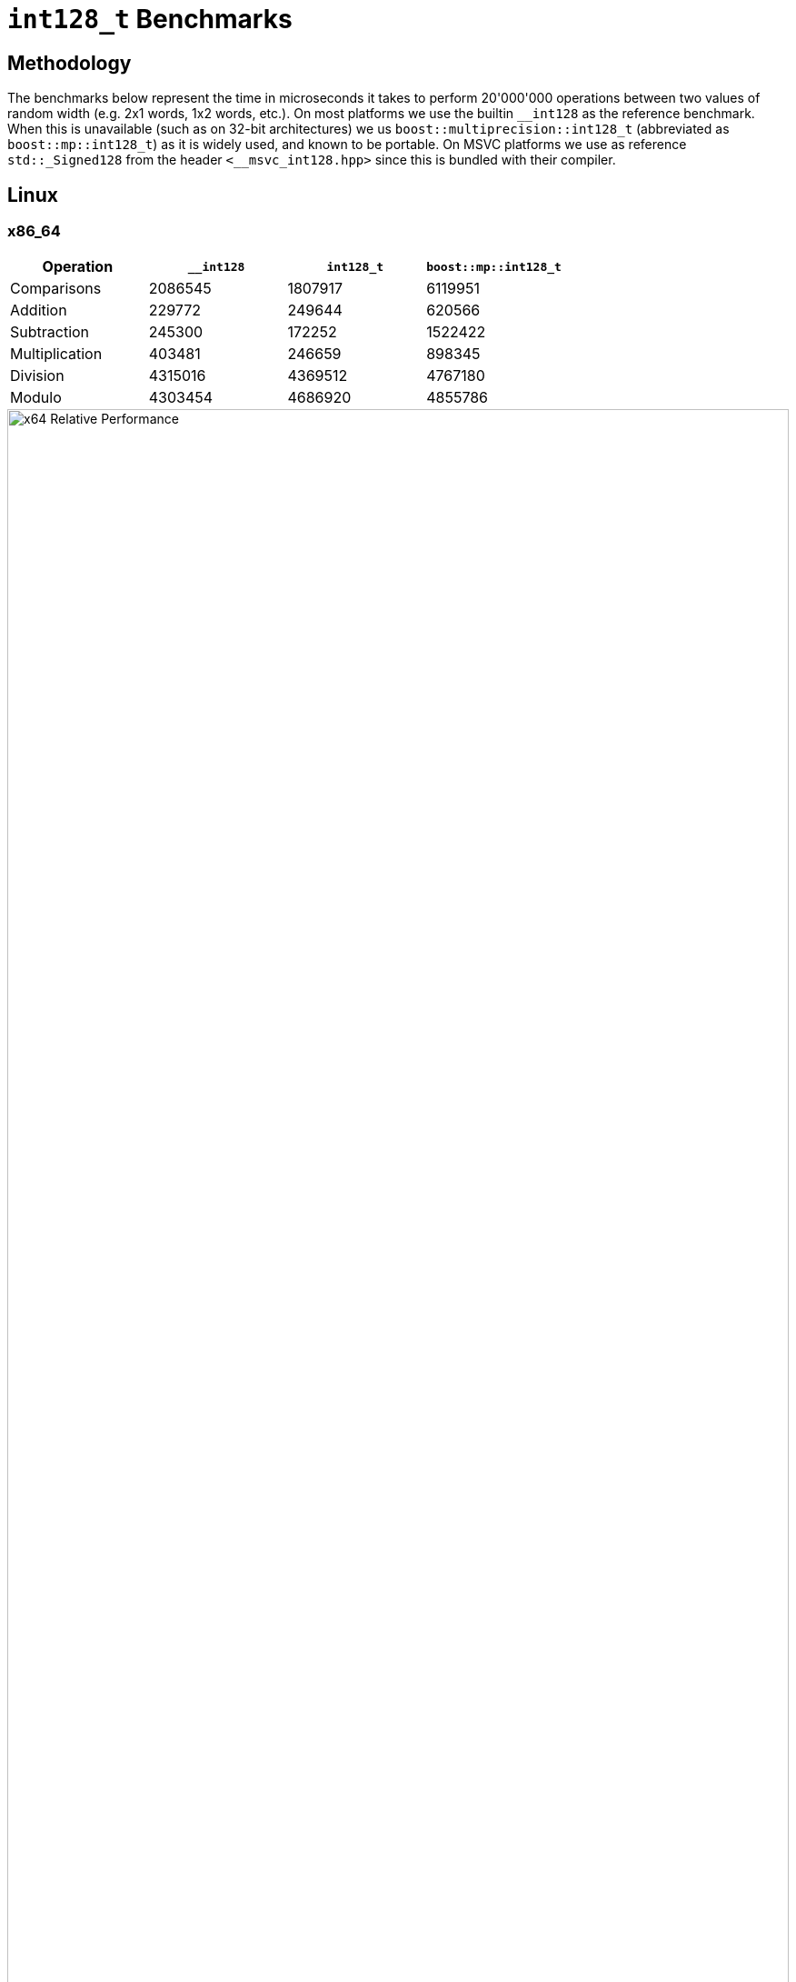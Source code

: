 ////
Copyright 2025 Matt Borland
Distributed under the Boost Software License, Version 1.0.
https://www.boost.org/LICENSE_1_0.txt
////

[#i128_benchmarks]
= `int128_t` Benchmarks
:idprefix: i128_benchmarks_

== Methodology

The benchmarks below represent the time in microseconds it takes to perform 20'000'000 operations between two values of random width (e.g. 2x1 words, 1x2 words, etc.).
On most platforms we use the builtin `\__int128` as the reference benchmark.
When this is unavailable (such as on 32-bit architectures) we us `boost::multiprecision::int128_t` (abbreviated as `boost::mp::int128_t`) as it is widely used, and known to be portable.
On MSVC platforms we use as reference `std::_Signed128` from the header `<__msvc_int128.hpp>` since this is bundled with their compiler.

== Linux

=== x86_64

[cols="1,1,1,1"]
|===
| Operation | `__int128` | `int128_t` | `boost::mp::int128_t`

| Comparisons | 2086545 | 1807917 | 6119951
| Addition | 229772 | 249644 | 620566
| Subtraction | 245300 | 172252 | 1522422
| Multiplication | 403481 | 246659 | 898345
| Division | 4315016 | 4369512 | 4767180
| Modulo | 4303454 | 4686920 | 4855786
|===

////
image::i128_graphs/linux/x64_benchmarks.png[x64 Benchmark Results, width=100%]
////

image::i128_graphs/linux/x64_relative_performance.png[x64 Relative Performance, width=100%]

=== ARM64

[cols="1,1,1,1"]
|===
| Operation | `__int128` | `int128_t` | `boost::mp::int128_t`

| Comparisons | 3524205 | 2191692 | 5559916
| Addition | 109691 | 126544 | 553814
| Subtraction | 195129 | 196092 | 1024231
| Multiplication | 286623 | 192214 | 924637
| Division | 2350225 | 2163053 | 2718340
| Modulo | 2345191 | 2167260 | 2380277
|===

////
image::i128_graphs/linux/ARM64_benchmarks.png[ARM64 Benchmark Results, width=100%]
////

image::i128_graphs/linux/ARM64_relative_performance.png[x64 Relative Performance, width=100%]

=== S390x

[cols="1,1,1,1"]
|===
| Operation | `__int128` | `int128_t` | `boost::mp::int128_t`

| Comparisons | 7033705 | 6231386 | 10322828
| Addition | 558950 | 689575 | 1673032
| Subtraction | 534362 | 329127 | 2149206
| Multiplication | 911317 | 946090 | 1362947
| Division | 4371582 | 3574992 | 3669927
| Modulo | 4375939 | 3727994 | 4419901
|===

////
image::i128_graphs/linux/s390x_benchmarks.png[s390x Benchmark Results, width=100%]
////

image::i128_graphs/linux/s390x_relative_performance.png[s390x Relative Performance, width=100%]

=== PPC64LE

[cols="1,1,1,1"]
|===
| Operation | `__int128` | `int128_t` | `boost::mp::int128_t`

| Comparisons | 5242604 | 4450958 | 5704848
| Addition | 221776 | 193063 | 847504
| Subtraction | 222894 | 175259 | 786659
| Multiplication | 194494 | 192929 | 795187
| Division | 4821119 | 4896360 | 5344637
| Modulo | 4955570 | 4273487 | 5407877
|===

////
image::i128_graphs/linux/ppc64le_benchmarks.png[ppc64le Benchmark Results, width=100%]
////

image::i128_graphs/linux/ppc64le_relative_performance.png[ppc64le Relative Performance, width=100%]


=== x86_32

NOTE: This platform has no hardware type so we compare relative to `boost::mp::int128_t`

[cols="1,1,1"]
|===
| Operation | `int128_t` | `boost::mp::int128_t`

| Comparisons | 9000979 | 8722814
| Addition | 898718 | 9912175
| Subtraction  | 778881 | 9773677
| Multiplication  | 1778273 | 8678420
| Division  | 8496503 | 18133965
| Modulo | 9081442 | 11257837
|===

////
image::i128_graphs/linux/x86_benchmarks.png[x86 Benchmark Results, width=100%]
////

image::i128_graphs/linux/x86_relative_performance.png[x86 Relative Performance, width=100%]

=== ARM32

NOTE: This platform has no hardware type so we compare relative to `boost::mp::int128_t`

[cols="1,1,1"]
|===
| Operation | `int128_t` | `boost::mp::int128_t`

| Comparisons | 5286033 | 4538707
| Addition | 454715 | 5543856
| Subtraction  | 487190 | 6465126
| Multiplication  | 1471479 | 8246098
| Division  | 19868087 | 32820805
| Modulo | 20332627 | 27238658
|===

////
image::i128_graphs/linux/ARM32_benchmarks.png[ARM32 Benchmark Results, width=100%]
////

image::i128_graphs/linux/ARM32_relative_performance.png[ARM32 Relative Performance, width=100%]

== Windows

=== ARM64

[cols="1,1,1,1"]
|===
| Operation | `std::_Signed128` | `int128_t` | `boost::mp::int128_t`

| Comparisons | 3424403 | 2062167 | 5026689
| Addition | 123659 | 133084 | 587373
| Subtraction | 171721 | 99453 | 330052
| Multiplication | 329287 | 283443 | 972009
| Division | 2044821 | 1825020 | 2190856
| Modulo | 2176318 | 1897933 | 2227961
|===
////
image::i128_graphs/windows/arm64_benchmarks.png[ARM64 Benchmark Results, width=100%]
////

image::i128_graphs/windows/arm64_relative_performance.png[ARM64 Relative Performance, width=100%]

=== x86_32

[cols="1,1,1,1"]
|===
| Operation | `std::_Signed128` | `int128_t` | `boost::mp::int128_t`

| Comparisons | 4215438 | 3883846 | 2852442
| Addition | 199945 | 208436 | 3242910
| Subtraction | 1206168 | 210874 | 3851129
| Multiplication | 2282869 | 2680359 | 5378001
| Division | 5516964 | 4328917 | 6948267
| Modulo | 4551146 | 4330152 | 6294325
|===
////
image::i128_graphs/windows/x86_benchmarks.png[x86_32 Benchmark Results, width=100%]
////

image::i128_graphs/windows/x86_relative_performance.png[x86_32 Relative Performance, width=100%]

=== x86_64

[cols="1,1,1,1"]
|===
| Operation | `std::_Signed128` | `int128_t` | `boost::mp::int128_t`

| Comparisons | 2060556 | 1921174 | 3009890
| Addition | 261475 | 106545 | 2710279
| Subtraction | 178724 | 124181 | 3059187
| Multiplication | 146063 | 136115 | 3495634
| Division | 1332838 | 1360295 | 4852899
| Modulo | 1465138 | 1471169 | 3926336
|===
////
image::i128_graphs/windows/x64_benchmarks.png[x64 Benchmark Results, width=100%]
////

image::i128_graphs/windows/x64_relative_performance.png[x64 Relative Performance, width=100%]

== macOS

=== ARM64 (Apple Silicon)

[cols="1,1,1,1"]
|===
| Operation | `unsigned __in128` | `int128_t` | `boost::mp::int128_t`

| Comparisons | 131902 | 133564 | 134182
| Addition | 20613 | 17912 | 40176
| Subtraction | 20484 | 18237 | 40311
| Multiplication | 20160 | 20580 | 43285
| Division | 686521 | 699201 | 945928
| Modulo | 777084 | 724648 | 953117
|===

////
image::i128_graphs/macos/ARM64_benchmarks.png[ARM64 Benchmark Results, width=100%]
////

image::i128_graphs/macos/ARM64_relative_performance.png[ARM64 Relative Performance, width=100%]

=== x86_64

[cols="1,1,1,1"]
|===
| Operation | `unsigned __in128` | `int128_t` | `boost::mp::int128_t`

| Comparisons | 131902 | 133564 | 134182
| Addition | 20613 | 17912 | 40176
| Subtraction | 20484 | 18237 | 40311
| Multiplication | 20160 | 20580 | 43285
| Division | 686521 | 699201 | 945928
| Modulo | 777084 | 724648 | 953117
|===

////
image::i128_graphs/macos/x64_benchmarks.png[x64 Benchmark Results, width=100%]
////

image::i128_graphs/macos/x64_relative_performance.png[x64 Relative Performance, width=100%]

